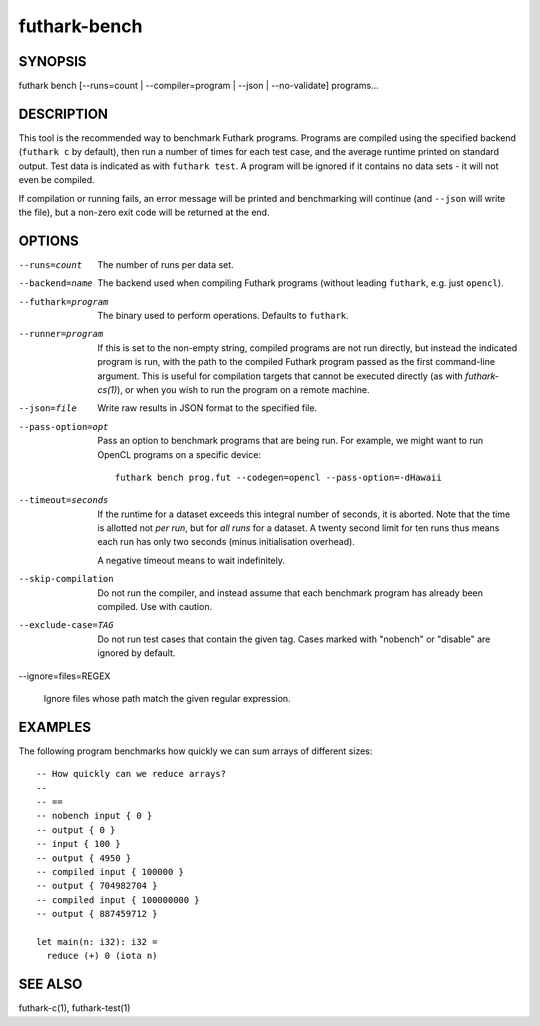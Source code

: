 .. role:: ref(emphasis)

.. _futhark-bench(1):

=============
futhark-bench
=============

SYNOPSIS
========

futhark bench [--runs=count | --compiler=program | --json | --no-validate] programs...

DESCRIPTION
===========

This tool is the recommended way to benchmark Futhark programs.
Programs are compiled using the specified backend (``futhark c`` by
default), then run a number of times for each test case, and the
average runtime printed on standard output.  Test data is indicated as
with ``futhark test``.  A program will be ignored if it contains no
data sets - it will not even be compiled.

If compilation or running fails, an error message will be printed and
benchmarking will continue (and ``--json`` will write the file), but a
non-zero exit code will be returned at the end.

OPTIONS
=======

--runs=count

  The number of runs per data set.

--backend=name

  The backend used when compiling Futhark programs (without leading
  ``futhark``, e.g. just ``opencl``).

--futhark=program

  The binary used to perform operations.  Defaults to ``futhark``.

--runner=program

  If this is set to the non-empty string, compiled programs are not
  run directly, but instead the indicated program is run, with the
  path to the compiled Futhark program passed as the first
  command-line argument.  This is useful for compilation targets that
  cannot be executed directly (as with `futhark-cs(1)`), or when you
  wish to run the program on a remote machine.

--json=file

  Write raw results in JSON format to the specified file.

--pass-option=opt

  Pass an option to benchmark programs that are being run.  For
  example, we might want to run OpenCL programs on a specific device::

    futhark bench prog.fut --codegen=opencl --pass-option=-dHawaii

--timeout=seconds

  If the runtime for a dataset exceeds this integral number of
  seconds, it is aborted.  Note that the time is allotted not *per
  run*, but for *all runs* for a dataset.  A twenty second limit for
  ten runs thus means each run has only two seconds (minus
  initialisation overhead).

  A negative timeout means to wait indefinitely.

--skip-compilation

  Do not run the compiler, and instead assume that each benchmark
  program has already been compiled.  Use with caution.

--exclude-case=TAG

  Do not run test cases that contain the given tag.  Cases marked with
  "nobench" or "disable" are ignored by default.

--ignore=files=REGEX

  Ignore files whose path match the given regular expression.

EXAMPLES
========

The following program benchmarks how quickly we can sum arrays of
different sizes::

  -- How quickly can we reduce arrays?
  --
  -- ==
  -- nobench input { 0 }
  -- output { 0 }
  -- input { 100 }
  -- output { 4950 }
  -- compiled input { 100000 }
  -- output { 704982704 }
  -- compiled input { 100000000 }
  -- output { 887459712 }

  let main(n: i32): i32 =
    reduce (+) 0 (iota n)

SEE ALSO
========

futhark-c(1), futhark-test(1)
